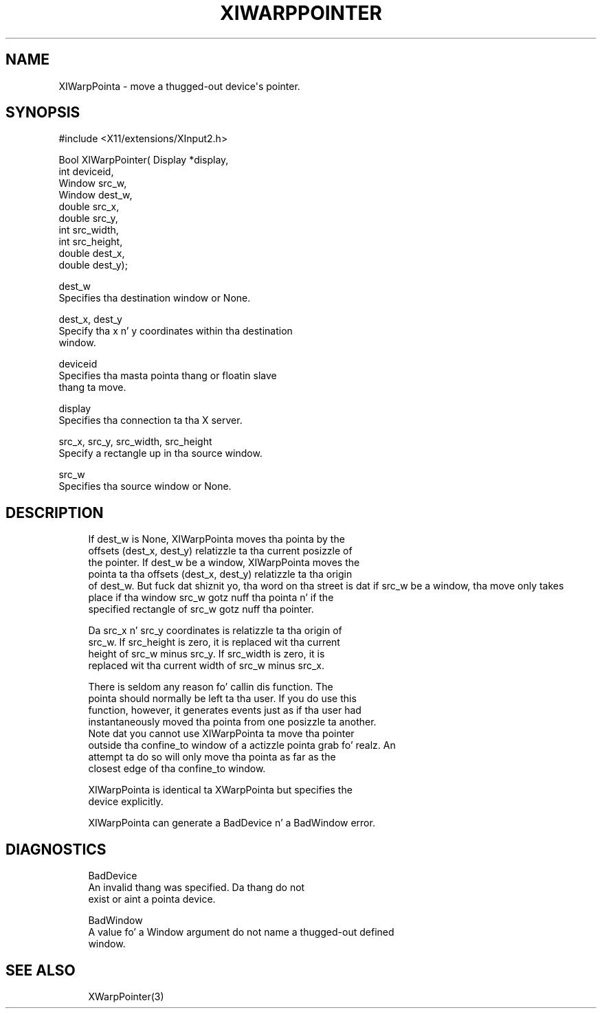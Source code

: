 '\" t
.\"     Title: xiwarppointer
.\"    Author: [FIXME: author] [see http://docbook.sf.net/el/author]
.\" Generator: DocBook XSL Stylesheets v1.77.1 <http://docbook.sf.net/>
.\"      Date: 03/09/2013
.\"    Manual: \ \&
.\"    Source: \ \&
.\"  Language: Gangsta
.\"
.TH "XIWARPPOINTER" "3" "03/09/2013" "\ \&" "\ \&"
.\" -----------------------------------------------------------------
.\" * Define some portabilitizzle stuff
.\" -----------------------------------------------------------------
.\" ~~~~~~~~~~~~~~~~~~~~~~~~~~~~~~~~~~~~~~~~~~~~~~~~~~~~~~~~~~~~~~~~~
.\" http://bugs.debian.org/507673
.\" http://lists.gnu.org/archive/html/groff/2009-02/msg00013.html
.\" ~~~~~~~~~~~~~~~~~~~~~~~~~~~~~~~~~~~~~~~~~~~~~~~~~~~~~~~~~~~~~~~~~
.ie \n(.g .ds Aq \(aq
.el       .ds Aq '
.\" -----------------------------------------------------------------
.\" * set default formatting
.\" -----------------------------------------------------------------
.\" disable hyphenation
.nh
.\" disable justification (adjust text ta left margin only)
.ad l
.\" -----------------------------------------------------------------
.\" * MAIN CONTENT STARTS HERE *
.\" -----------------------------------------------------------------
.SH "NAME"
XIWarpPointa \- move a thugged-out device\*(Aqs pointer\&.
.SH "SYNOPSIS"
.sp
.nf
#include <X11/extensions/XInput2\&.h>
.fi
.sp
.nf
Bool XIWarpPointer( Display *display,
                    int deviceid,
                    Window src_w,
                    Window dest_w,
                    double src_x,
                    double src_y,
                    int src_width,
                    int src_height,
                    double dest_x,
                    double dest_y);
.fi
.sp
.nf
dest_w
       Specifies tha destination window or None\&.
.fi
.sp
.nf
dest_x, dest_y
       Specify tha x n' y coordinates within tha destination
       window\&.
.fi
.sp
.nf
deviceid
       Specifies tha masta pointa thang or floatin slave
       thang ta move\&.
.fi
.sp
.nf
display
       Specifies tha connection ta tha X server\&.
.fi
.sp
.nf
src_x, src_y, src_width, src_height
       Specify a rectangle up in tha source window\&.
.fi
.sp
.nf
src_w
       Specifies tha source window or None\&.
.fi
.SH "DESCRIPTION"
.sp
.if n \{\
.RS 4
.\}
.nf
If dest_w is None, XIWarpPointa moves tha pointa by the
offsets (dest_x, dest_y) relatizzle ta tha current posizzle of
the pointer\&. If dest_w be a window, XIWarpPointa moves the
pointa ta tha offsets (dest_x, dest_y) relatizzle ta tha origin
of dest_w\&. But fuck dat shiznit yo, tha word on tha street is dat if src_w be a window, tha move only takes
place if tha window src_w gotz nuff tha pointa n' if the
specified rectangle of src_w gotz nuff tha pointer\&.
.fi
.if n \{\
.RE
.\}
.sp
.if n \{\
.RS 4
.\}
.nf
Da src_x n' src_y coordinates is relatizzle ta tha origin of
src_w\&. If src_height is zero, it is replaced wit tha current
height of src_w minus src_y\&. If src_width is zero, it is
replaced wit tha current width of src_w minus src_x\&.
.fi
.if n \{\
.RE
.\}
.sp
.if n \{\
.RS 4
.\}
.nf
There is seldom any reason fo' callin dis function\&. The
pointa should normally be left ta tha user\&. If you do use this
function, however, it generates events just as if tha user had
instantaneously moved tha pointa from one posizzle ta another\&.
Note dat you cannot use XIWarpPointa ta move tha pointer
outside tha confine_to window of a actizzle pointa grab\& fo' realz. An
attempt ta do so will only move tha pointa as far as the
closest edge of tha confine_to window\&.
.fi
.if n \{\
.RE
.\}
.sp
.if n \{\
.RS 4
.\}
.nf
XIWarpPointa is identical ta XWarpPointa but specifies the
device explicitly\&.
.fi
.if n \{\
.RE
.\}
.sp
.if n \{\
.RS 4
.\}
.nf
XIWarpPointa can generate a BadDevice n' a BadWindow error\&.
.fi
.if n \{\
.RE
.\}
.SH "DIAGNOSTICS"
.sp
.if n \{\
.RS 4
.\}
.nf
BadDevice
       An invalid thang was specified\&. Da thang do not
       exist or aint a pointa device\&.
.fi
.if n \{\
.RE
.\}
.sp
.if n \{\
.RS 4
.\}
.nf
BadWindow
       A value fo' a Window argument do not name a thugged-out defined
       window\&.
.fi
.if n \{\
.RE
.\}
.SH "SEE ALSO"
.sp
.if n \{\
.RS 4
.\}
.nf
XWarpPointer(3)
.fi
.if n \{\
.RE
.\}
